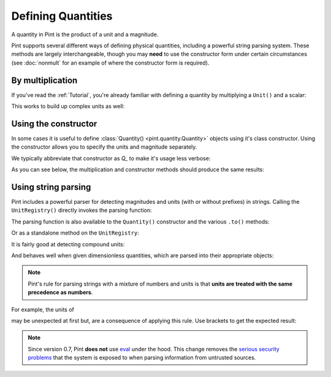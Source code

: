 Defining Quantities
===================

A quantity in Pint is the product of a unit and a magnitude.

Pint supports several different ways of defining physical quantities, including
a powerful string parsing system. These methods are largely interchangeable,
though you may **need** to use the constructor form under certain circumstances
(see :doc:`nonmult` for an example of where the constructor form is required).

By multiplication
-----------------

If you've read the :ref:`Tutorial`, you're already familiar with defining a
quantity by multiplying a ``Unit()`` and a scalar:

.. doctest::

    >>> from pint import UnitRegistry
    >>> ureg = UnitRegistry()
    >>> ureg.meter
    <Unit('meter')>
    >>> 30.0 * ureg.meter
    <Quantity(30.0, 'meter')>

This works to build up complex units as well:

.. doctest::

    >>> 9.8 * ureg.meter / ureg.second**2
    <Quantity(9.8, 'meter / second ** 2')>


Using the constructor
---------------------

In some cases it is useful to define :class:`Quantity() <pint.quantity.Quantity>`
objects using it's class constructor. Using the constructor allows you to
specify the units and magnitude separately.

We typically abbreviate that constructor as `Q_` to make it's usage less verbose:

.. doctest::

    >>> Q_ = ureg.Quantity
    >>> Q_(1.78, ureg.meter)
    <Quantity(1.78, 'meter')>

As you can see below, the multiplication and constructor methods should produce
the same results:

.. doctest::

    >>> Q_(30.0, ureg.meter) == 30.0 * ureg.meter
    True
    >>> Q_(9.8, ureg.meter / ureg.second**2)
    <Quantity(9.8, 'meter / second ** 2')>


Using string parsing
--------------------

Pint includes a powerful parser for detecting magnitudes and units (with or
without prefixes) in strings. Calling the ``UnitRegistry()`` directly
invokes the parsing function:

.. doctest::

    >>> 30.0 * ureg('meter')
    <Quantity(30.0, 'meter')>
    >>> ureg('30.0 meters')
    <Quantity(30.0, 'meter')>
    >>> ureg('3000cm').to('meters')
    <Quantity(30.0, 'meter')>

The parsing function is also available to the ``Quantity()`` constructor and
the various ``.to()`` methods:

.. doctest::

    >>> Q_('30.0 meters')
    <Quantity(30.0, 'meter')>
    >>> Q_(30.0, 'meter')
    <Quantity(30.0, 'meter')>
    >>> Q_('3000.0cm').to('meter')
    <Quantity(30.0, 'meter')>

Or as a standalone method on the ``UnitRegistry``:

.. doctest::

   >>> 2.54 * ureg.parse_expression('centimeter')
   <Quantity(2.54, 'centimeter')>

It is fairly good at detecting compound units:

.. doctest::

    >>> g = ureg('9.8 meters/second**2')
    >>> g
    <Quantity(9.8, 'meter / second ** 2')>
    >>> g.to('furlongs/fortnight**2')
    <Quantity(7.12770743e+10, 'furlong / fortnight ** 2')>

And behaves well when given dimensionless quantities, which are parsed into
their appropriate objects:

.. doctest::

   >>> ureg('2.54')
   2.54
   >>> type(ureg('2.54'))
   <class 'float'>
   >>> Q_('2.54')
   <Quantity(2.54, 'dimensionless')>
   >>> type(Q_('2.54'))
   <class 'pint.quantity.build_quantity_class.<locals>.Quantity'>

.. note:: Pint's rule for parsing strings with a mixture of numbers and
   units is that **units are treated with the same precedence as numbers**.

For example, the units of

.. doctest::

   >>> Q_('3 l / 100 km')
   <Quantity(0.03, 'kilometer * liter')>

may be unexpected at first but, are a consequence of applying this rule. Use
brackets to get the expected result:

.. doctest::

   >>> Q_('3 l / (100 km)')
   <Quantity(0.03, 'liter / kilometer')>

.. note:: Since version 0.7, Pint **does not** use eval_ under the hood.
   This change removes the `serious security problems`_ that the system is
   exposed to when parsing information from untrusted sources.

.. _eval: http://docs.python.org/3/library/functions.html#eval
.. _`serious security problems`: http://nedbatchelder.com/blog/201206/eval_really_is_dangerous.html

